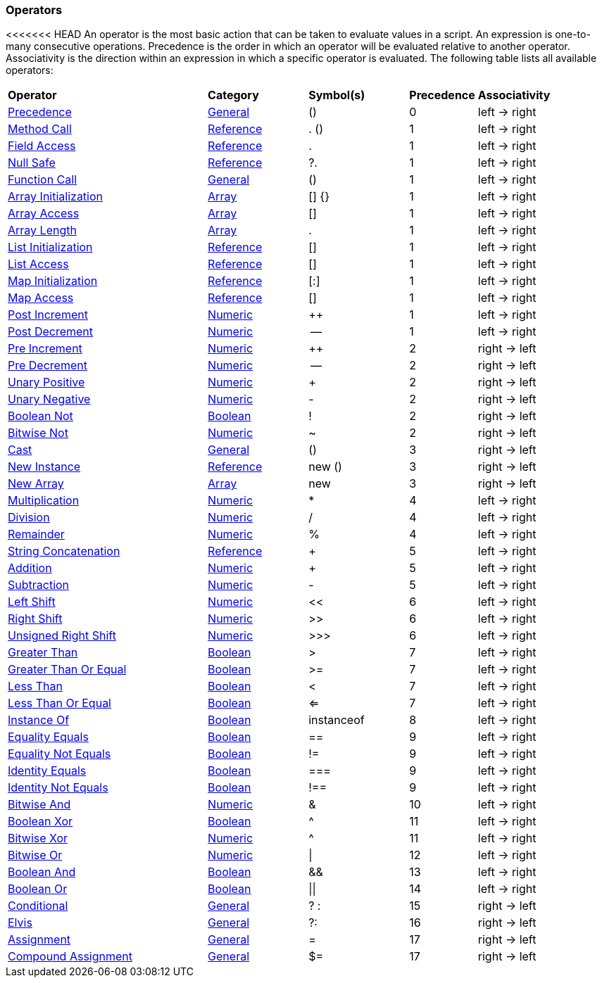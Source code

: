 [[painless-operators]]
=== Operators

<<<<<<< HEAD
An operator is the most basic action that can be taken to evaluate values in a
script. An expression is one-to-many consecutive operations.  Precedence is the
order in which an operator will be evaluated relative to another operator.
Associativity is the direction within an expression in which a specific operator
is evaluated.  The following table lists all available operators:

[cols="<6,<3,^3,^2,^4"]
|====
| *Operator*                                       | *Category*                                  | *Symbol(s)* | *Precedence* | *Associativity*
| <<precedence, Precedence>>                       | <<painless-operators-general, General>>     | ()          | 0            | left -> right
| <<method-call, Method Call>>                     | <<painless-operators-reference, Reference>> | . ()        | 1            | left -> right
| <<field-access, Field Access>>                   | <<painless-operators-reference, Reference>> | .           | 1            | left -> right
| <<null-safe, Null Safe>>                         | <<painless-operators-reference, Reference>> | ?.          | 1            | left -> right
| <<function-call, Function Call>>                 | <<painless-operators-general, General>>     | ()          | 1            | left -> right
| <<array-initialization, Array Initialization>>   | <<painless-operators-array, Array>>         | [] {}       | 1            | left -> right
| <<array-access, Array Access>>                   | <<painless-operators-array, Array>>         | []          | 1            | left -> right
| <<array-length, Array Length>>                   | <<painless-operators-array, Array>>         | .           | 1            | left -> right
| <<list-initialization, List Initialization>>     | <<painless-operators-reference, Reference>> | []          | 1            | left -> right
| <<list-access, List Access>>                     | <<painless-operators-reference, Reference>> | []          | 1            | left -> right
| <<map-initialization, Map Initialization>>       | <<painless-operators-reference, Reference>> | [:]         | 1            | left -> right
| <<map-access, Map Access>>                       | <<painless-operators-reference, Reference>> | []          | 1            | left -> right
| <<post-increment, Post Increment>>               | <<painless-operators-numeric, Numeric>>     | ++          | 1            | left -> right
| <<post-decrement, Post Decrement>>               | <<painless-operators-numeric, Numeric>>     | --          | 1            | left -> right
| <<pre-increment, Pre Increment>>                 | <<painless-operators-numeric, Numeric>>     | ++          | 2            | right -> left
| <<pre-decrement, Pre Decrement>>                 | <<painless-operators-numeric, Numeric>>     | --          | 2            | right -> left
| <<unary-positive, Unary Positive>>               | <<painless-operators-numeric, Numeric>>     | +           | 2            | right -> left
| <<unary-negative, Unary Negative>>               | <<painless-operators-numeric, Numeric>>     | -           | 2            | right -> left
| <<boolean-not, Boolean Not>>                     | <<painless-operators-boolean, Boolean>>     | !           | 2            | right -> left
| <<bitwise-not, Bitwise Not>>                     | <<painless-operators-numeric, Numeric>>     | ~           | 2            | right -> left
| <<cast, Cast>>                                   | <<painless-operators-general, General>>     | ()          | 3            | right -> left
| <<new-instance, New Instance>>                   | <<painless-operators-reference, Reference>> | new ()      | 3            | right -> left
| <<new-array, New Array>>                         | <<painless-operators-array, Array>>         | new         | 3            | right -> left
| <<multiplication, Multiplication>>               | <<painless-operators-numeric, Numeric>>     | *           | 4            | left -> right
| <<division, Division>>                           | <<painless-operators-numeric, Numeric>>     | /           | 4            | left -> right
| <<remainder, Remainder>>                         | <<painless-operators-numeric, Numeric>>     | %           | 4            | left -> right
| <<string-concatenation, String Concatenation>>   | <<painless-operators-reference, Reference>> | +           | 5            | left -> right
| <<addition, Addition>>                           | <<painless-operators-numeric, Numeric>>     | +           | 5            | left -> right
| <<subtraction, Subtraction>>                     | <<painless-operators-numeric, Numeric>>     | -           | 5            | left -> right
| <<left-shift, Left Shift>>                       | <<painless-operators-numeric, Numeric>>     | <<          | 6            | left -> right
| <<right-shift, Right Shift>>                     | <<painless-operators-numeric, Numeric>>     | >>          | 6            | left -> right
| <<unsigned-right-shift, Unsigned Right Shift>>   | <<painless-operators-numeric, Numeric>>     | >>>         | 6            | left -> right
| <<greater-than, Greater Than>>                   | <<painless-operators-boolean, Boolean>>     | >           | 7            | left -> right
| <<greater-than-or-equal, Greater Than Or Equal>> | <<painless-operators-boolean, Boolean>>     | >=          | 7            | left -> right
| <<less-than, Less Than>>                         | <<painless-operators-boolean, Boolean>>     | <           | 7            | left -> right
| <<less-than-or-equal, Less Than Or Equal>>       | <<painless-operators-boolean, Boolean>>     | <=          | 7            | left -> right
| <<instance-of, Instance Of>>                     | <<painless-operators-boolean, Boolean>>     | instanceof  | 8            | left -> right
| <<equality-equals, Equality Equals>>             | <<painless-operators-boolean, Boolean>>     | ==          | 9            | left -> right
| <<equality-not-equals, Equality Not Equals>>     | <<painless-operators-boolean, Boolean>>     | !=          | 9            | left -> right
| <<identity-equals, Identity Equals>>             | <<painless-operators-boolean, Boolean>>     | ===         | 9            | left -> right
| <<identity-not-equals, Identity Not Equals>>     | <<painless-operators-boolean, Boolean>>     | !==         | 9            | left -> right
| <<bitwise-and, Bitwise And>>                     | <<painless-operators-numeric, Numeric>>     | &           | 10           | left -> right
| <<boolean-xor, Boolean Xor>>                     | <<painless-operators-boolean, Boolean>>     | ^           | 11           | left -> right
| <<bitwise-xor, Bitwise Xor>>                     | <<painless-operators-numeric, Numeric>>     | ^           | 11           | left -> right
| <<bitwise-or, Bitwise Or>>                       | <<painless-operators-numeric, Numeric>>     | \|          | 12           | left -> right
| <<boolean-and, Boolean And>>                     | <<painless-operators-boolean, Boolean>>     | &&          | 13           | left -> right
| <<boolean-or, Boolean Or>>                       | <<painless-operators-boolean, Boolean>>     | \|\|        | 14           | left -> right
| <<conditional, Conditional>>                     | <<painless-operators-general, General>>     | ? :         | 15           | right -> left
| <<elvis, Elvis>>                                 | <<painless-operators-general, General>>     | ?:          | 16           | right -> left
| <<assignment, Assignment>>                       | <<painless-operators-general, General>>     | =           | 17           | right -> left
| <<compound-assignment, Compound Assignment>>     | <<painless-operators-general, General>>     | $=          | 17           | right -> left
|====
